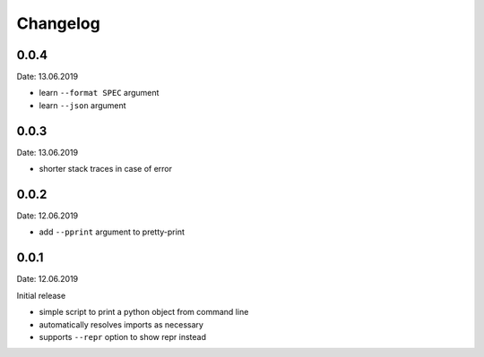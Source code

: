 Changelog
---------

0.0.4
~~~~~
Date: 13.06.2019

- learn ``--format SPEC`` argument
- learn ``--json`` argument


0.0.3
~~~~~
Date: 13.06.2019

- shorter stack traces in case of error


0.0.2
~~~~~
Date: 12.06.2019

- add ``--pprint`` argument to pretty-print


0.0.1
~~~~~
Date: 12.06.2019

Initial release

- simple script to print a python object from command line
- automatically resolves imports as necessary
- supports ``--repr`` option to show repr instead
